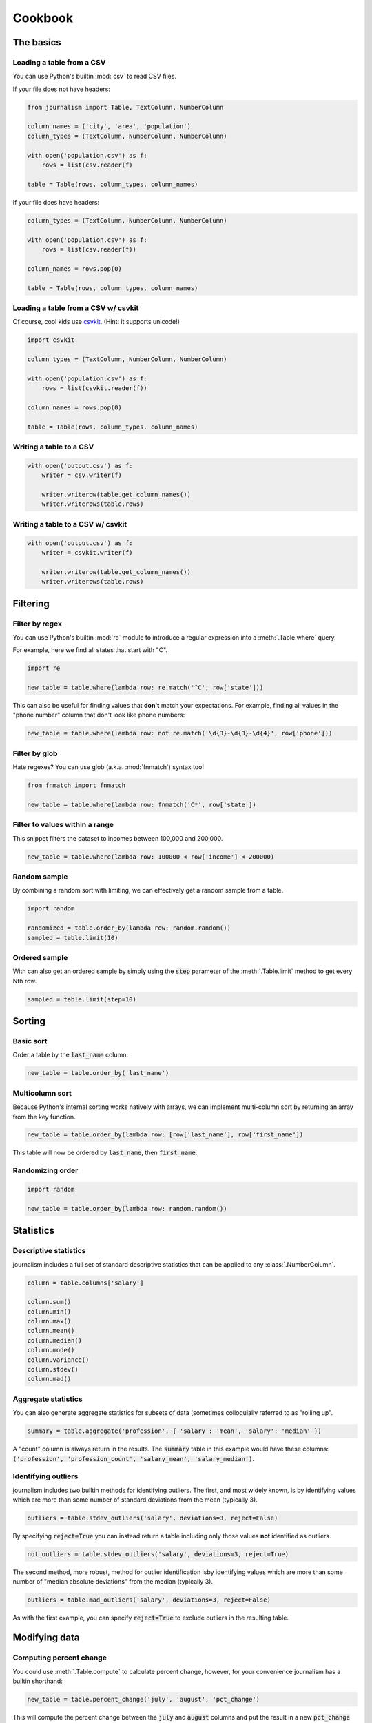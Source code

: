 ========
Cookbook 
========

The basics
==========

Loading a table from a CSV
--------------------------

You can use Python's builtin :mod:`csv` to read CSV files.

If your file does not have headers:

.. code-block:: python

    from journalism import Table, TextColumn, NumberColumn

    column_names = ('city', 'area', 'population')
    column_types = (TextColumn, NumberColumn, NumberColumn)

    with open('population.csv') as f:
        rows = list(csv.reader(f) 

    table = Table(rows, column_types, column_names)

If your file does have headers:

.. code-block:: python

    column_types = (TextColumn, NumberColumn, NumberColumn)

    with open('population.csv') as f:
        rows = list(csv.reader(f))

    column_names = rows.pop(0)

    table = Table(rows, column_types, column_names)

Loading a table from a CSV w/ csvkit
-------------------------------------

Of course, cool kids use `csvkit <http://csvkit.rtfd.org/>`_. (Hint: it supports unicode!)

.. code-block:: python

    import csvkit

    column_types = (TextColumn, NumberColumn, NumberColumn)

    with open('population.csv') as f:
        rows = list(csvkit.reader(f))

    column_names = rows.pop(0)

    table = Table(rows, column_types, column_names)

Writing a table to a CSV
------------------------

.. code-block:: python

    with open('output.csv') as f:
        writer = csv.writer(f)

        writer.writerow(table.get_column_names())
        writer.writerows(table.rows)

Writing a table to a CSV w/ csvkit
----------------------------------

.. code-block:: python

    with open('output.csv') as f:
        writer = csvkit.writer(f)

        writer.writerow(table.get_column_names())
        writer.writerows(table.rows)

Filtering
=========

Filter by regex
---------------

You can use Python's builtin :mod:`re` module to introduce a regular expression into a :meth:`.Table.where` query.

For example, here we find all states that start with "C".

.. code-block:: python

    import re

    new_table = table.where(lambda row: re.match('^C', row['state']))

This can also be useful for finding values that **don't** match your expectations. For example, finding all values in the "phone number" column that don't look like phone numbers:

.. code-block:: python

    new_table = table.where(lambda row: not re.match('\d{3}-\d{3}-\d{4}', row['phone']))

Filter by glob
--------------

Hate regexes? You can use glob (a.k.a. :mod:`fnmatch`) syntax too!

.. code-block:: python

    from fnmatch import fnmatch

    new_table = table.where(lambda row: fnmatch('C*', row['state'])

Filter to values within a range
-------------------------------

This snippet filters the dataset to incomes between 100,000 and 200,000.

.. code-block:: python

    new_table = table.where(lambda row: 100000 < row['income'] < 200000) 

Random sample
--------------

By combining a random sort with limiting, we can effectively get a random sample from a table.

.. code-block:: python

    import random

    randomized = table.order_by(lambda row: random.random())
    sampled = table.limit(10)

Ordered sample
--------------

With can also get an ordered sample by simply using the :code:`step` parameter of the :meth:`.Table.limit` method to get every Nth row.

.. code-block:: python

    sampled = table.limit(step=10)

Sorting
=======

Basic sort
----------

Order a table by the :code:`last_name` column:

.. code-block:: python

    new_table = table.order_by('last_name')


Multicolumn sort
----------------

Because Python's internal sorting works natively with arrays, we can implement multi-column sort by returning an array from the key function.

.. code-block:: python

    new_table = table.order_by(lambda row: [row['last_name'], row['first_name'])

This table will now be ordered by :code:`last_name`, then :code:`first_name`.

Randomizing order
-----------------

.. code-block:: python

    import random

    new_table = table.order_by(lambda row: random.random())

Statistics
==========

Descriptive statistics
----------------------

journalism includes a full set of standard descriptive statistics that can be applied to any :class:`.NumberColumn`.

.. code-block:: python

    column = table.columns['salary']

    column.sum()
    column.min()
    column.max()
    column.mean()
    column.median()
    column.mode()
    column.variance()
    column.stdev()
    column.mad()

Aggregate statistics
--------------------

You can also generate aggregate statistics for subsets of data (sometimes colloquially referred to as "rolling up".

.. code-block:: python

    summary = table.aggregate('profession', { 'salary': 'mean', 'salary': 'median' }) 

A "count" column is always return in the results. The :code:`summary` table in this example would have these columns: :code:`('profession', 'profession_count', 'salary_mean', 'salary_median')`.

Identifying outliers
--------------------

journalism includes two builtin methods for identifying outliers. The first, and most widely known, is by identifying values which are more than some number of standard deviations from the mean (typically 3).

.. code-block:: python

    outliers = table.stdev_outliers('salary', deviations=3, reject=False)

By specifying :code:`reject=True` you can instead return a table including only those values **not** identified as outliers.

.. code-block:: python

    not_outliers = table.stdev_outliers('salary', deviations=3, reject=True)

The second method, more robust, method for outlier identification isby identifying values which are more than some number of "median absolute deviations" from the median (typically 3).

.. code-block:: python

    outliers = table.mad_outliers('salary', deviations=3, reject=False)

As with the first example, you can specify :code:`reject=True` to exclude outliers in the resulting table.

Modifying data
==============

Computing percent change
------------------------

You could use :meth:`.Table.compute` to calculate percent change, however, for your convenience journalism has a builtin shorthand:

.. code-block:: python

    new_table = table.percent_change('july', 'august', 'pct_change')

This will compute the percent change between the :code:`july` and :code:`august` columns and put the result in a new :code:`pct_change` column in the resulting table.

Rounding to two decimal places
------------------------------

journalism stores numerical values using Python's :class:`decimal.Decimal` type. This data type ensures numerical precision beyond what is supported by the native :func:`float` type, however, because of this we can not use Python's builtin :func:`round` function. Instead we must use :meth:`decimal.Decimal.quantize`.

We can use :meth:`.Table.compute` to apply the quantize to generate a rounded column from an existing one:

.. code-block:: python

    from decimal import Decimal

    def round_price(row):
        return row['price'].quantize(Decimal('0.01'))

    new_table = table.compute('price_rounded', DecimalColumn, round_price)

To round to one decimal place you would simply change :code:`0.01` to :code:`0.1`.

Emulating SQL
=============

journalism's command structure is very similar to SQL. The primary difference between journalism and SQL is that commands like :code:`SELECT` and :code:`WHERE` explicitly create new tables. You can chain them together as you would with SQL, but be aware each command is actually creating a new table.

.. note::

    All examples in this section use the `PostgreSQL <http://www.postgresql.org/>`_ dialect for comparison.

SELECT
------

SQL:

.. code-block:: postgres

    SELECT state, total FROM table;

journalism:

.. code-block:: python

    new_table = table.select(('state', 'total'))

WHERE
-----

SQL:

.. code-block:: postgres

    SELECT * FROM table WHERE LOWER(state) = 'california';

journalism:

.. code-block:: python

    new_table = table.where(lambda row: row['state'].lower() == 'california')

ORDER BY
--------

SQL:

.. code-block:: postgres 

    SELECT * FROM table ORDER BY total DESC;

journalism:

.. code-block:: python

    new_table = table.where(lambda row: row['total'], reverse=True)

DISTINCT
--------

SQL:

.. code-block:: postgres

    SELECT DISTINCT ON (state) * FROM table;

journalism:

.. code-block:: python

    new_table = table.distinct('state')

.. note::

    Unlike most SQL implementations, journalism always returns the full row. Use :meth:`.Table.select` if you want to filter the columns first.

INNER JOIN
----------

SQL (two ways):

.. code-block:: postgres

    SELECT * FROM patient, doctor WHERE patient.doctor = doctor.id;

    SELECT * FROM patient INNER JOIN doctor ON (patient.doctor = doctor.id);

journalism:

.. code-block:: python

    joined = patients.inner_join('doctor', doctors, 'id')

LEFT OUTER JOIN
---------------

SQL:

.. code-block:: postgres

    SELECT * FROM patient LEFT OUTER JOIN doctor ON (patient.doctor = doctor.id);

journalism:

.. code-block:: python

    joined = patients.left_outer_join('doctor', doctors, 'id')

GROUP BY
--------

journalism's :meth:`.Table.group_by` works slightly different than SQLs. It does not require an aggregate function. Instead it returns a dictionary of :code:`group`, :meth:`.Table` pairs. To see how to perform the equivalent of a SQL aggregate, see the next example.

.. code-block:: python

    groups = patients.group_by('doctor')

Chaining commands together
--------------------------

SQL:

.. code-block:: postgres

    SELECT state, total FROM table WHERE LOWER(state) = 'california' ORDER BY total DESC;

journalism:

.. code-block:: python

    new_table = table \
        .select(('state', 'total')) \
        .where(lambda row: row['state'].lower() == 'california') \
        .order_by('total', reverse=True)

.. note::

    I don't advise chaining commands like this. Being explicit about each step is usually better.

Aggregate functions
-------------------

SQL:

.. code-block:: postgres

    SELECT mean(age) FROM patient GROUP BY doctor;

journalism:

.. code-block:: python

    new_table = patient.aggregate('doctor', { 'age': 'mean' })

Emulating Excel
===============

One of journalism's most powerful assets is that instead of a wimpy "formula" language, you have the entire Python language at your disposal. Here are examples of how to translate a few common Excel operations.

SUM
---

.. code-block:: python

    def five_year_total(row):
        columns = ('2009', '2010', '2011', '2012', '2013')

        return sum(tuple(row[c] for c in columns)]

    new_table = table.compute('five_year_total', DecimalColumn, five_year_total)  

TRIM
----

.. code-block:: python

    new_table = table.compute('name_stripped', TextColumn, lambda row: row['name'].strip())

CONCATENATE
-----------

.. code-block:: python

    new_table = table.compute('full_name', TextColumn, lambda row '%(first_name)s %(middle_name)s %(last_name)s' % row) 

IF
--

.. code-block:: python

    new_table = table.compute('mvp_candidate', TextColumn, lambda row: 'Yes' if row['batting_average'] > 0.3 else 'No'

VLOOKUP
-------

.. code-block:: python

    states = {
        'AL': 'Alabama',
        'AK': 'Alaska',
        'AZ': 'Arizona',
        ...
    }

    new_table = table.compute('state_name', TextColumn, lambda row: states[row['state_abbr']]) 

Pivot tables
------------

You can emulate most of the functionality of Excel's pivot tables using the :meth:`.Table.aggregate` method.

.. code-block:: python

    summary = table.aggregate('profession', { 'salary': 'mean', 'salary': 'median' }) 

A "count" column is always return in the results. The :code:`summary` table in this example would have these columns: :code:`('profession', 'profession_count', 'salary_mean', 'salary_median')`.

Emulating R
===========

aggregate
---------

R:

.. code-block:: r

    aggregate(employees$salary, list(job = employees$job), mean)

journalism:

.. code-block:: python

    aggregates = employees..aggregate('job', { 'salary': 'mean' })

Emulating Underscore.js
=======================

filter
------

journalism's :meth:`.Table.where` functions exactly like Underscore's :code:`filter`.

.. code-block:: python

    new_table = table.where(lambda row: row['state'] == 'Texas')

reject
------

To simulate Underscore's :code:`reject`, simply negate the return value of the function you pass into journalism's :meth:`.Table.where`.

.. code-block:: python

    new_table = table.where(lambda row: not (row['state'] == 'Texas'))

find
----

journalism's :meth:`.Table.find` works exactly like Undrescore's :code:`find`.

.. code-block:: python

    row = table.find(lambda row: row['state'].startswith('T'))

any
---

journalism's columns have an :meth:`.Column.any` method that functions like Underscore's :code:`any`.

.. code-block:: python

    true_or_false = table.columns['salaries'].any(lambda d: d > 100000)

You can also use :meth:`.Table.where` to filter to columns that pass the truth test.

all
---

journalism's columns have an :meth:`.Column.all` method that functions like Underscore's :code:`all`.

.. code-block:: python

    true_or_false = table.columns['salaries'].all(lambda d: d > 100000)

You can also use :meth:`.Table.where` to filter to columns that pass the truth test.

Plotting with matplotlib
========================

journalism integrates well with Python plotting library `matplotlib <http://matplotlib.org/>`_.

Line chart
----------

.. code-block:: python

    import pylab

    pylab.plot(table.columns['homeruns'], table.columns['wins'])
    pylab.xlabel('Homeruns')
    pylab.ylabel('Wins')
    pylab.title('How homeruns correlate to wins')

    pylab.show()

Histogram
---------

.. code-block:: python

    pylab.hist(table.columns['state'])

    pylab.xlabel('State')
    pylab.ylabel('Count')
    pylab.title('Count by state')

    pylab.show()

Plotting with pygal
===================

`pygal <http://pygal.org/>`_ is a neat library for generating SVG charts. journalism works well with it too.

Line chart
----------

.. code-block:: python

    import pygal

    line_chart = pygal.Line()
    line_chart.title = 'State totals'
    line_chart.x_labels = states.columns['state_abbr']
    line_chart.add('Total', states.columns['total'])
    line_chart.render_to_file('total_by_state.svg') 


